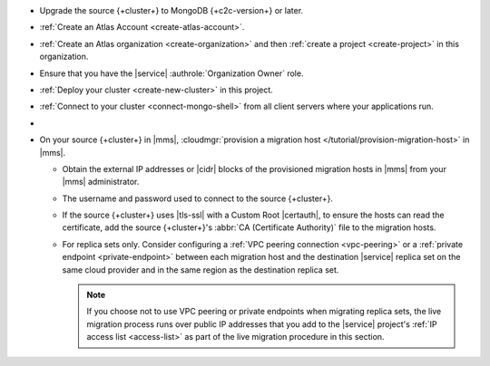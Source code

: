 - Upgrade the source {+cluster+} to MongoDB {+c2c-version+} or later.
- :ref:`Create an Atlas Account <create-atlas-account>`.
- :ref:`Create an Atlas organization <create-organization>` and
  then :ref:`create a project <create-project>` in this organization.
- Ensure that you have the |service| :authrole:`Organization Owner` role.
- :ref:`Deploy your cluster <create-new-cluster>` in this project.
- :ref:`Connect to your cluster <connect-mongo-shell>`
  from all client servers where your applications run.
- .. include:: /includes/fact-migrate-c2c-push-enable-collect-dbstats.rst
- On your source {+cluster+} in |mms|, :cloudmgr:`provision a migration host
  </tutorial/provision-migration-host>` in |mms|.

  - Obtain the external IP addresses or |cidr| blocks of the provisioned
    migration hosts in |mms| from your |mms| administrator.
  - The username and password used to connect to the source {+cluster+}.
  - If the source {+cluster+} uses |tls-ssl| with a Custom Root |certauth|,
    to ensure the hosts can read the certificate, add the source
    {+cluster+}'s :abbr:`CA (Certificate Authority)` file to the
    migration hosts.

  - For replica sets only. Consider configuring a :ref:`VPC peering connection <vpc-peering>`
    or a :ref:`private endpoint <private-endpoint>` between each migration host
    and the destination |service| replica set on the same cloud provider
    and in the same region as the destination replica set.

    .. note::

       If you choose not to use VPC peering or private endpoints when
       migrating replica sets, the live migration process runs over
       public IP addresses that you add to the |service| project's
       :ref:`IP access list <access-list>` as part of the live migration
       procedure in this section.
